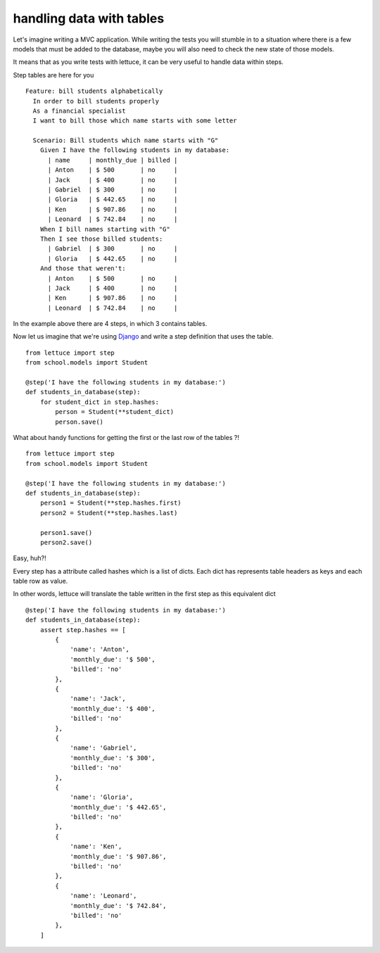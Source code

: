 .. _tutorial-tables:

handling data with tables
=========================

Let's imagine writing a MVC application. While writing the tests
you will stumble in to a situation where there is a few models
that must be added to the database, maybe you will also need to check
the new state of those models.

It means that as you write tests with lettuce, it can be very useful
to handle data within steps.

Step tables are here for you

.. highlight:: ruby

::

   Feature: bill students alphabetically
     In order to bill students properly
     As a financial specialist
     I want to bill those which name starts with some letter

     Scenario: Bill students which name starts with "G"
       Given I have the following students in my database:
         | name     | monthly_due | billed |
         | Anton    | $ 500       | no     |
         | Jack     | $ 400       | no     |
         | Gabriel  | $ 300       | no     |
         | Gloria   | $ 442.65    | no     |
         | Ken      | $ 907.86    | no     |
         | Leonard  | $ 742.84    | no     |
       When I bill names starting with "G"
       Then I see those billed students:
         | Gabriel  | $ 300       | no     |
         | Gloria   | $ 442.65    | no     |
       And those that weren't:
         | Anton    | $ 500       | no     |
         | Jack     | $ 400       | no     |
         | Ken      | $ 907.86    | no     |
         | Leonard  | $ 742.84    | no     |

In the example above there are 4 steps, in which 3 contains tables.

Now let us imagine that we're using Django_ and write a step definition
that uses the table.

.. highlight:: python

::

      from lettuce import step
      from school.models import Student

      @step('I have the following students in my database:')
      def students_in_database(step):
          for student_dict in step.hashes:
              person = Student(**student_dict)
              person.save()

What about handy functions for getting the first or the last row of
the tables ?!

.. highlight:: python

::

      from lettuce import step
      from school.models import Student

      @step('I have the following students in my database:')
      def students_in_database(step):
          person1 = Student(**step.hashes.first)
          person2 = Student(**step.hashes.last)

          person1.save()
          person2.save()


Easy, huh?!

Every step has a attribute called hashes which is a list of
dicts. Each dict has represents table headers as keys and each table
row as value.

In other words, lettuce will translate the table written in the first
step as this equivalent dict

::

      @step('I have the following students in my database:')
      def students_in_database(step):
          assert step.hashes == [
              {
                  'name': 'Anton',
                  'monthly_due': '$ 500',
                  'billed': 'no'
              },
              {
                  'name': 'Jack',
                  'monthly_due': '$ 400',
                  'billed': 'no'
              },
              {
                  'name': 'Gabriel',
                  'monthly_due': '$ 300',
                  'billed': 'no'
              },
              {
                  'name': 'Gloria',
                  'monthly_due': '$ 442.65',
                  'billed': 'no'
              },
              {
                  'name': 'Ken',
                  'monthly_due': '$ 907.86',
                  'billed': 'no'
              },
              {
                  'name': 'Leonard',
                  'monthly_due': '$ 742.84',
                  'billed': 'no'
              },
          ]

.. _Django: http://djangoproject.com/
